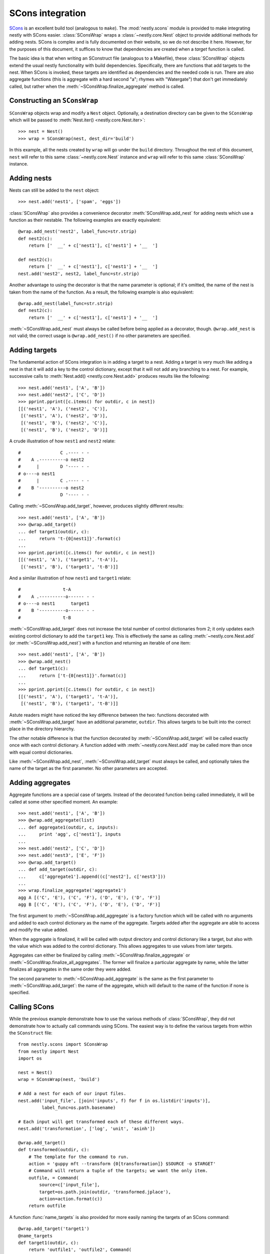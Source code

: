 =================
SCons integration
=================

.. py:currentmodule:: nestly.scons

SCons_ is an excellent build tool (analogous to ``make``). The
:mod:`nestly.scons` module is provided to make integrating nestly with SCons
easier. :class:`SConsWrap` wraps a :class:`~nestly.core.Nest` object to provide
additional methods for adding nests. SCons is complex and is fully documented
on their website, so we do not describe it here. However, for the purposes of
this document, it suffices to know that dependencies are created when a
*target* function is called.

The basic idea is that when writing an SConstruct file (analogous to a
Makefile), these :class:`SConsWrap` objects extend the usual nestly
functionality with build dependencies. Specifically, there are functions that
add targets to the nest. When SCons is invoked, these targets are identified
as dependencies and the needed code is run. There are also aggregate functions
(this is aggregate with a hard second "a"; rhymes with "Watergate") that don't
get immediately called, but rather when the :meth:`~SConsWrap.finalize_aggregate` method
is called.

Constructing an ``SConsWrap``
=============================

``SConsWrap`` objects wrap and modify a ``Nest`` object. Optionally, a
destination directory can be given to the ``SConsWrap`` which will be passed to
:meth:`Nest.iter() <nestly.core.Nest.iter>`::

    >>> nest = Nest()
    >>> wrap = SConsWrap(nest, dest_dir='build')

In this example, all the nests created by ``wrap`` will go under the ``build``
directory. Throughout the rest of this document, ``nest`` will refer to this
same :class:`~nestly.core.Nest` instance and ``wrap`` will refer to this same
:class:`SConsWrap` instance.

Adding nests
============

Nests can still be added to the ``nest`` object::

    >>> nest.add('nest1', ['spam', 'eggs'])

:class:`SConsWrap` also provides a convenience decorator
:meth:`SConsWrap.add_nest` for adding nests which use a function as their
nestable. The following examples are exactly equivalent::

    @wrap.add_nest('nest2', label_func=str.strip)
    def nest2(c):
        return ['  __' + c['nest1'], c['nest1'] + '__  ']

    def nest2(c):
        return ['  __' + c['nest1'], c['nest1'] + '__  ']
    nest.add('nest2', nest2, label_func=str.strip)

Another advantage to using the decorator is that the name parameter is
optional; if it's omitted, the name of the nest is taken from the name of the
function. As a result, the following example is also equivalent::

    @wrap.add_nest(label_func=str.strip)
    def nest2(c):
        return ['  __' + c['nest1'], c['nest1'] + '__  ']

:meth:`~SConsWrap.add_nest` must always be called before being applied as a
decorator, though. ``@wrap.add_nest`` is not valid; the correct usage is
``@wrap.add_nest()`` if no other parameters are specified.

Adding targets
==============

The fundamental action of SCons integration is in adding a target to a nest.
Adding a target is very much like adding a nest in that it will add a key to
the control dictionary, except that it will not add any branching to a nest.
For example, successive calls to :meth:`Nest.add() <nestly.core.Nest.add>`
produces results like the following::

    >>> nest.add('nest1', ['A', 'B'])
    >>> nest.add('nest2', ['C', 'D'])
    >>> pprint.pprint([c.items() for outdir, c in nest])
    [[('nest1', 'A'), ('nest2', 'C')],
     [('nest1', 'A'), ('nest2', 'D')],
     [('nest1', 'B'), ('nest2', 'C')],
     [('nest1', 'B'), ('nest2', 'D')]]

A crude illustration of how ``nest1`` and ``nest2`` relate::

    #               C .---- - -
    #    A .----------o nest2
    #      |        D '---- - -
    # o----o nest1
    #      |        C .---- - -
    #    B '----------o nest2
    #               D '---- - -

Calling :meth:`~SConsWrap.add_target`, however, produces slightly different
results::

    >>> nest.add('nest1', ['A', 'B'])
    >>> @wrap.add_target()
    ... def target1(outdir, c):
    ...     return 't-{0[nest1]}'.format(c)
    ...
    >>> pprint.pprint([c.items() for outdir, c in nest])
    [[('nest1', 'A'), ('target1', 't-A')],
     [('nest1', 'B'), ('target1', 't-B')]]

And a similar illustration of how ``nest1`` and ``target1`` relate::

    #                t-A
    #    A .----------o------ - -
    # o----o nest1      target1
    #    B '----------o------ - -
    #                t-B

:meth:`~SConsWrap.add_target` does not increase the total number of control
dictionaries from 2; it only updates each existing control dictionary to add
the ``target1`` key. This is effectively the same as calling
:meth:`~nestly.core.Nest.add` (or :meth:`~SConsWrap.add_nest`) with a function
and returning an iterable of one item::

    >>> nest.add('nest1', ['A', 'B'])
    >>> @wrap.add_nest()
    ... def target1(c):
    ...     return ['t-{0[nest1]}'.format(c)]
    ...
    >>> pprint.pprint([c.items() for outdir, c in nest])
    [[('nest1', 'A'), ('target1', 't-A')],
     [('nest1', 'B'), ('target1', 't-B')]]

Astute readers might have noticed the key difference between the two: functions
decorated with :meth:`~SConsWrap.add_target` have an additional parameter,
``outdir``. This allows targets to be built into the correct place in the
directory hierarchy.

The other notable difference is that the function decorated by
:meth:`~SConsWrap.add_target` will be called exactly once with each control
dictionary. A function added with :meth:`~nestly.core.Nest.add` may be called
more than once with equal control dictionaries.

Like :meth:`~SConsWrap.add_nest`, :meth:`~SConsWrap.add_target` must always be
called, and optionally takes the name of the target as the first parameter. No
other parameters are accepted.

Adding aggregates
=================

Aggregate functions are a special case of targets. Instead of the decorated
function being called immediately, it will be called at some other specified
moment. An example::

    >>> nest.add('nest1', ['A', 'B'])
    >>> @wrap.add_aggregate(list)
    ... def aggregate1(outdir, c, inputs):
    ...     print 'agg', c['nest1'], inputs
    ...
    >>> nest.add('nest2', ['C', 'D'])
    >>> nest.add('nest3', ['E', 'F'])
    >>> @wrap.add_target()
    ... def add_target(outdir, c):
    ...     c['aggregate1'].append((c['nest2'], c['nest3']))
    ...
    >>> wrap.finalize_aggregate('aggregate1')
    agg A [('C', 'E'), ('C', 'F'), ('D', 'E'), ('D', 'F')]
    agg B [('C', 'E'), ('C', 'F'), ('D', 'E'), ('D', 'F')]

The first argument to :meth:`~SConsWrap.add_aggregate` is a factory function
which will be called with no arguments and added to each control dictionary as
the name of the aggregate. Targets added after the aggregate are able to access
and modify the value added.

When the aggregate is finalized, it will be called with output directory and
control dictionary like a target, but also with the value which was added to
the control dictionary. This allows aggregates to use values from later
targets.

Aggregates can either be finalized by calling
:meth:`~SConsWrap.finalize_aggregate` or
:meth:`~SConsWrap.finalize_all_aggregates`. The former will finalize a
particular aggregate by name, while the latter finalizes all aggregates in the
same order they were added.

The second parameter to :meth:`~SConsWrap.add_aggregate` is the same as the
first parameter to :meth:`~SConsWrap.add_target`: the name of the aggregate,
which will default to the name of the function if none is specified.

Calling SCons
=============

While the previous example demonstrate how to use the various methods of
:class:`SConsWrap`, they did not demonstrate how to actually call commands
using SCons. The easiest way is to define the various targets from within the
``SConstruct`` file::

    from nestly.scons import SConsWrap
    from nestly import Nest
    import os

    nest = Nest()
    wrap = SConsWrap(nest, 'build')

    # Add a nest for each of our input files.
    nest.add('input_file', [join('inputs', f) for f in os.listdir('inputs')],
             label_func=os.path.basename)

    # Each input will get transformed each of these different ways.
    nest.add('transformation', ['log', 'unit', 'asinh'])

    @wrap.add_target()
    def transformed(outdir, c):
        # The template for the command to run.
        action = 'guppy mft --transform {0[transformation]} $SOURCE -o $TARGET'
        # Command will return a tuple of the targets; we want the only item.
        outfile, = Command(
            source=c['input_file'],
            target=os.path.join(outdir, 'transformed.jplace'),
            action=action.format(c))
        return outfile

A function :func:`name_targets` is also provided for more easily naming the
targets of an SCons command::

    @wrap.add_target('target1')
    @name_targets
    def target1(outdir, c):
        return 'outfile1', 'outfile2', Command(
            source=c['input_file'],
            target=[os.path.join(outdir, 'outfile1'),
                    os.path.join(outdir, 'outfile2')],
            action="transform $SOURCE $TARGETS")

In this case, ``target1`` will be a dict resembling ``{'outfile1':
'build/outdir/outfile1', 'outfile2': 'build/outdir/outfile2'}``.

.. note ::

    :func:`name_targets` does not preserve the name of the decorated function,
    so the name of the target *must* be provided as a parameter to
    :meth:`~SConsWrap.add_target`.

A more involved, runnable example is in the ``examples/scons`` directory.

.. _Scons: http://scons.org/
